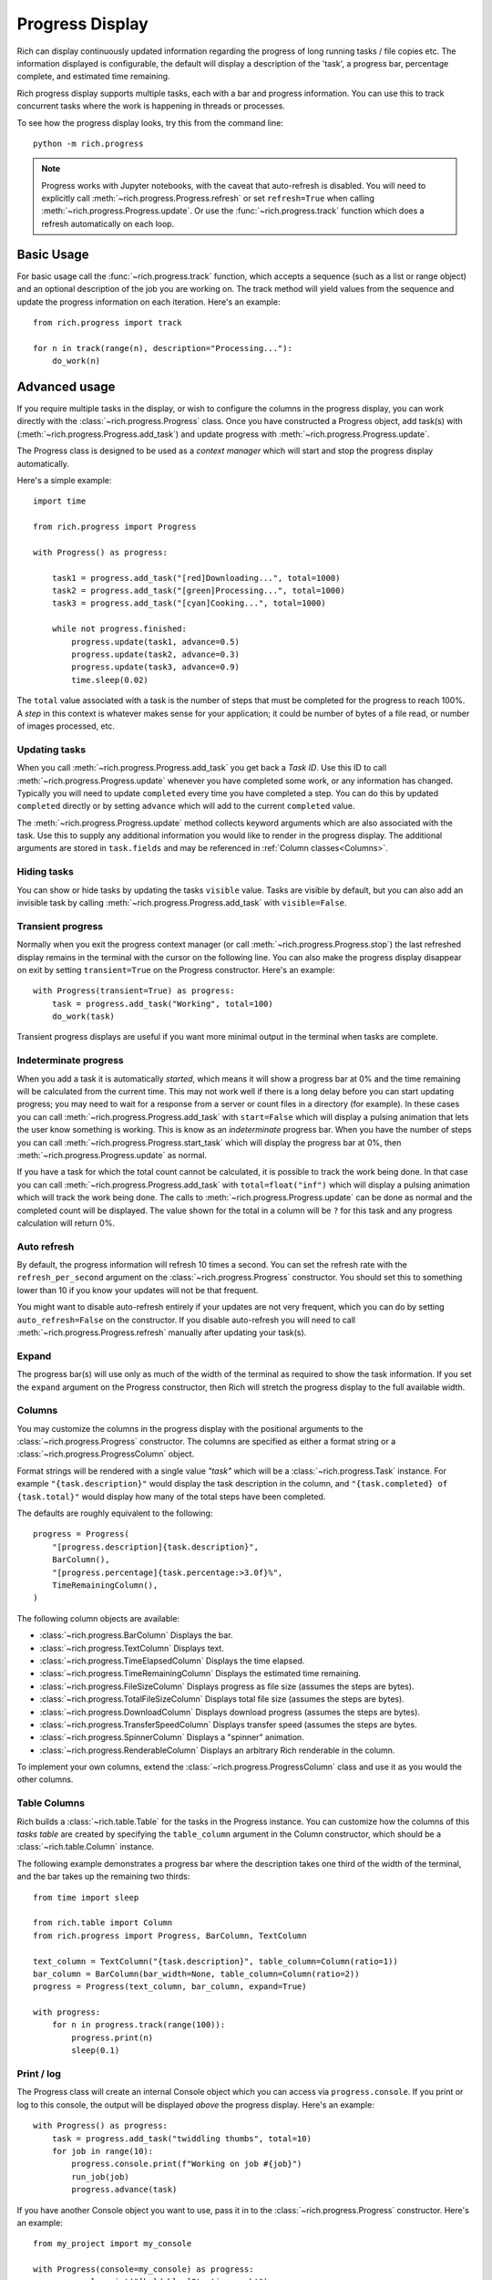 .. _progress:

Progress Display
================

Rich can display continuously updated information regarding the progress of long running tasks / file copies etc. The information displayed is configurable, the default will display a description of the 'task', a progress bar, percentage complete, and estimated time remaining.

Rich progress display supports multiple tasks, each with a bar and progress information. You can use this to track concurrent tasks where the work is happening in threads or processes.

To see how the progress display looks, try this from the command line::

    python -m rich.progress


.. note::

    Progress works with Jupyter notebooks, with the caveat that auto-refresh is disabled. You will need to explicitly call :meth:`~rich.progress.Progress.refresh` or set ``refresh=True`` when calling :meth:`~rich.progress.Progress.update`. Or use the :func:`~rich.progress.track` function which does a refresh automatically on each loop.

Basic Usage
-----------

For basic usage call the :func:`~rich.progress.track` function, which accepts a sequence (such as a list or range object) and an optional description of the job you are working on. The track method will yield values from the sequence and update the progress information on each iteration. Here's an example::

    from rich.progress import track

    for n in track(range(n), description="Processing..."):
        do_work(n)

Advanced usage
--------------

If you require multiple tasks in the display, or wish to configure the columns in the progress display, you can work directly with the :class:`~rich.progress.Progress` class. Once you have constructed a Progress object, add task(s) with (:meth:`~rich.progress.Progress.add_task`) and update progress with :meth:`~rich.progress.Progress.update`.

The Progress class is designed to be used as a *context manager* which will start and stop the progress display automatically.

Here's a simple example::

    import time

    from rich.progress import Progress

    with Progress() as progress:

        task1 = progress.add_task("[red]Downloading...", total=1000)
        task2 = progress.add_task("[green]Processing...", total=1000)
        task3 = progress.add_task("[cyan]Cooking...", total=1000)

        while not progress.finished:
            progress.update(task1, advance=0.5)
            progress.update(task2, advance=0.3)
            progress.update(task3, advance=0.9)
            time.sleep(0.02)

The ``total`` value associated with a task is the number of steps that must be completed for the progress to reach 100%. A *step* in this context is whatever makes sense for your application; it could be number of bytes of a file read, or number of images processed, etc.


Updating tasks
~~~~~~~~~~~~~~

When you call :meth:`~rich.progress.Progress.add_task` you get back a `Task ID`. Use this ID to call :meth:`~rich.progress.Progress.update` whenever you have completed some work, or any information has changed. Typically you will need to update ``completed`` every time you have completed a step. You can do this by updated ``completed`` directly or by setting ``advance`` which will add to the current ``completed`` value.

The :meth:`~rich.progress.Progress.update` method collects keyword arguments which are also associated with the task. Use this to supply any additional information you would like to render in the progress display. The additional arguments are stored in ``task.fields`` and may be referenced in :ref:`Column classes<Columns>`.

Hiding tasks
~~~~~~~~~~~~

You can show or hide tasks by updating the tasks ``visible`` value. Tasks are visible by default, but you can also add an invisible task by calling :meth:`~rich.progress.Progress.add_task` with ``visible=False``.


Transient progress
~~~~~~~~~~~~~~~~~~

Normally when you exit the progress context manager (or call :meth:`~rich.progress.Progress.stop`) the last refreshed display remains in the terminal with the cursor on the following line. You can also make the progress display disappear on exit by setting ``transient=True`` on the Progress constructor. Here's an example::

    with Progress(transient=True) as progress:
        task = progress.add_task("Working", total=100)
        do_work(task)

Transient progress displays are useful if you want more minimal output in the terminal when tasks are complete.

Indeterminate progress
~~~~~~~~~~~~~~~~~~~~~~

When you add a task it is automatically *started*, which means it will show a progress bar at 0% and the time remaining will be calculated from the current time. This may not work well if there is a long delay before you can start updating progress; you may need to wait for a response from a server or count files in a directory (for example). In these cases you can call :meth:`~rich.progress.Progress.add_task` with ``start=False`` which will display a pulsing animation that lets the user know something is working. This is know as an *indeterminate* progress bar. When you have the number of steps you can call :meth:`~rich.progress.Progress.start_task` which will display the progress bar at 0%, then :meth:`~rich.progress.Progress.update` as normal.

If you have a task for which the total count cannot be calculated, it is possible to track the work being done. In that case you can call :meth:`~rich.progress.Progress.add_task` with ``total=float("inf")`` which will display a pulsing animation which will track the work being done. The calls to :meth:`~rich.progress.Progress.update` can be done as normal and the completed count will be displayed. The value shown for the total in a column will be ``?`` for this task and any progress calculation will return 0%.

Auto refresh
~~~~~~~~~~~~

By default, the progress information will refresh 10 times a second. You can set the refresh rate with the ``refresh_per_second`` argument on the :class:`~rich.progress.Progress` constructor. You should set this to something lower than 10 if you know your updates will not be that frequent.

You might want to disable auto-refresh entirely if your updates are not very frequent, which you can do by setting ``auto_refresh=False`` on the constructor. If you disable auto-refresh you will need to call :meth:`~rich.progress.Progress.refresh` manually after updating your task(s).


Expand
~~~~~~

The progress bar(s) will use only as much of the width of the terminal as required to show the task information. If you set the ``expand`` argument on the Progress constructor, then Rich will stretch the progress display to the full available width.


Columns
~~~~~~~

You may customize the columns in the progress display with the positional arguments to the :class:`~rich.progress.Progress` constructor. The columns are specified as either a format string or a :class:`~rich.progress.ProgressColumn` object.

Format strings will be rendered with a single value `"task"` which will be a :class:`~rich.progress.Task` instance. For example ``"{task.description}"`` would display the task description in the column, and ``"{task.completed} of {task.total}"`` would display how many of the total steps have been completed.

The defaults are roughly equivalent to the following::

    progress = Progress(
        "[progress.description]{task.description}",
        BarColumn(),
        "[progress.percentage]{task.percentage:>3.0f}%",
        TimeRemainingColumn(),
    )

The following column objects are available:

- :class:`~rich.progress.BarColumn` Displays the bar.
- :class:`~rich.progress.TextColumn` Displays text.
- :class:`~rich.progress.TimeElapsedColumn` Displays the time elapsed.
- :class:`~rich.progress.TimeRemainingColumn` Displays the estimated time remaining.
- :class:`~rich.progress.FileSizeColumn` Displays progress as file size (assumes the steps are bytes).
- :class:`~rich.progress.TotalFileSizeColumn` Displays total file size (assumes the steps are bytes).
- :class:`~rich.progress.DownloadColumn` Displays download progress (assumes the steps are bytes).
- :class:`~rich.progress.TransferSpeedColumn` Displays transfer speed (assumes the steps are bytes.
- :class:`~rich.progress.SpinnerColumn` Displays a "spinner" animation.
- :class:`~rich.progress.RenderableColumn` Displays an arbitrary Rich renderable in the column.

To implement your own columns, extend the :class:`~rich.progress.ProgressColumn` class and use it as you would the other columns.

Table Columns
~~~~~~~~~~~~~

Rich builds a :class:`~rich.table.Table` for the tasks in the Progress instance. You can customize how the columns of this *tasks table* are created by specifying the ``table_column`` argument in the Column constructor, which should be a :class:`~rich.table.Column` instance.

The following example demonstrates a progress bar where the description takes one third of the width of the terminal, and the bar takes up the remaining two thirds::

    from time import sleep

    from rich.table import Column
    from rich.progress import Progress, BarColumn, TextColumn

    text_column = TextColumn("{task.description}", table_column=Column(ratio=1))
    bar_column = BarColumn(bar_width=None, table_column=Column(ratio=2))
    progress = Progress(text_column, bar_column, expand=True)

    with progress:
        for n in progress.track(range(100)):
            progress.print(n)
            sleep(0.1)


Print / log
~~~~~~~~~~~

The Progress class will create an internal Console object which you can access via ``progress.console``. If you print or log to this console, the output will be displayed *above* the progress display. Here's an example::

    with Progress() as progress:
        task = progress.add_task("twiddling thumbs", total=10)
        for job in range(10):
            progress.console.print(f"Working on job #{job}")
            run_job(job)
            progress.advance(task)

If you have another Console object you want to use, pass it in to the :class:`~rich.progress.Progress` constructor. Here's an example::

    from my_project import my_console

    with Progress(console=my_console) as progress:
        my_console.print("[bold blue]Starting work!")
        do_work(progress)


Redirecting stdout / stderr
~~~~~~~~~~~~~~~~~~~~~~~~~~~

To avoid breaking the progress display visuals, Rich will redirect ``stdout`` and ``stderr`` so that you can use the built-in ``print`` statement. This feature is enabled by default, but you can disable by setting ``redirect_stdout`` or ``redirect_stderr`` to ``False``


Customizing
~~~~~~~~~~~

If the :class:`~rich.progress.Progress` class doesn't offer exactly what you need in terms of a progress display, you can override the :class:`~rich.progress.Progress.get_renderables` method. For example, the following class will render a :class:`~rich.panel.Panel` around the progress display::

    from rich.panel import Panel
    from rich.progress import Progress

    class MyProgress(Progress):
        def get_renderables(self):
            yield Panel(self.make_tasks_table(self.tasks))

Multiple Progress
-----------------

You can't have different columns per task with a single Progress instance. However, you can have as many Progress instances as you like in a :ref:`live`. See `live_progress.py <https://github.com/willmcgugan/rich/blob/master/examples/live_progress.py>`_ and `dynamic_progress.py <https://github.com/willmcgugan/rich/blob/master/examples/dynamic_progress.py>`_ for examples of using multiple Progress instances.

Example
-------

See `downloader.py <https://github.com/willmcgugan/rich/blob/master/examples/downloader.py>`_ for a realistic application of a progress display. This script can download multiple concurrent files with a progress bar, transfer speed and file size.

